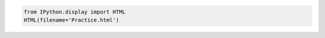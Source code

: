 .. code:: ipython3

    from IPython.display import HTML
    HTML(filename='Practice.html')




.. raw:: html

    <html>
        <h2>How to include HTML in Jupyter-book:</h2>
        <p>Environment conda: <code>mamba env create -f environment.yaml -p ./ipython-notebook</code><br />
        Load conda environment: <code>conda activate --no-stack ./ipython-notebook</code><br />
        Convert ipython-notebook to rst: <code>jupyter nbconvert --to rst Practice.ipynb</code> for Practice.rst, and <code>jupyter nbconvert --to rst Theory.ipynb</code></br />
        Now go to general section to compile the whole book.</p>
    </html>


